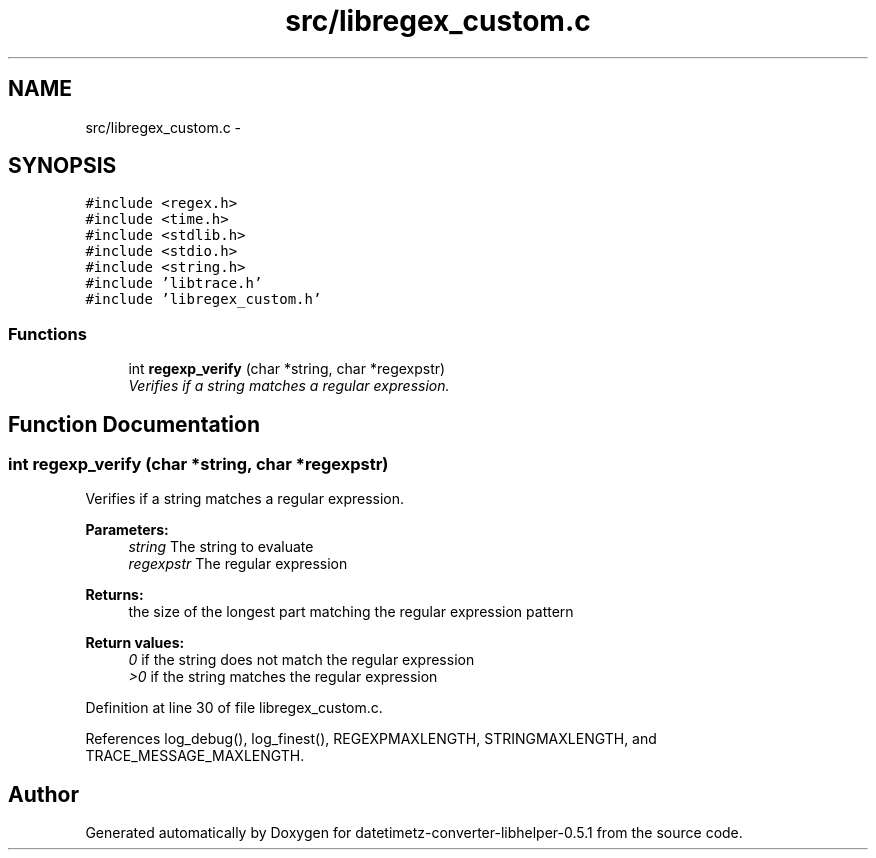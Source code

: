 .TH "src/libregex_custom.c" 3 "Sun Jul 26 2015" "datetimetz-converter-libhelper-0.5.1" \" -*- nroff -*-
.ad l
.nh
.SH NAME
src/libregex_custom.c \- 
.SH SYNOPSIS
.br
.PP
\fC#include <regex\&.h>\fP
.br
\fC#include <time\&.h>\fP
.br
\fC#include <stdlib\&.h>\fP
.br
\fC#include <stdio\&.h>\fP
.br
\fC#include <string\&.h>\fP
.br
\fC#include 'libtrace\&.h'\fP
.br
\fC#include 'libregex_custom\&.h'\fP
.br

.SS "Functions"

.in +1c
.ti -1c
.RI "int \fBregexp_verify\fP (char *string, char *regexpstr)"
.br
.RI "\fIVerifies if a string matches a regular expression\&. \fP"
.in -1c
.SH "Function Documentation"
.PP 
.SS "int regexp_verify (char *string, char *regexpstr)"

.PP
Verifies if a string matches a regular expression\&. 
.PP
\fBParameters:\fP
.RS 4
\fIstring\fP The string to evaluate 
.br
\fIregexpstr\fP The regular expression
.RE
.PP
\fBReturns:\fP
.RS 4
the size of the longest part matching the regular expression pattern 
.RE
.PP
\fBReturn values:\fP
.RS 4
\fI0\fP if the string does not match the regular expression 
.br
\fI>0\fP if the string matches the regular expression 
.RE
.PP

.PP
Definition at line 30 of file libregex_custom\&.c\&.
.PP
References log_debug(), log_finest(), REGEXPMAXLENGTH, STRINGMAXLENGTH, and TRACE_MESSAGE_MAXLENGTH\&.
.SH "Author"
.PP 
Generated automatically by Doxygen for datetimetz-converter-libhelper-0\&.5\&.1 from the source code\&.
